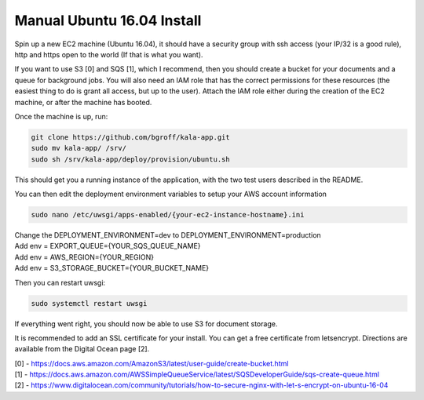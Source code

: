 Manual Ubuntu 16.04 Install
===========================

Spin up a new EC2 machine (Ubuntu 16.04), it should have a security group with ssh access (your IP/32 is a good rule), http and https open to the world (If that is what you want).

If you want to use S3 [0] and SQS [1], which I recommend, then you should create a bucket for your documents and a queue for background jobs. You will also need an IAM role that has the correct permissions for these resources (the easiest thing to do is grant all access, but up to the user). Attach the IAM role either during the creation of the EC2 machine, or after the machine has booted.

Once the machine is up, run:

.. code-block:: bash

    git clone https://github.com/bgroff/kala-app.git
    sudo mv kala-app/ /srv/
    sudo sh /srv/kala-app/deploy/provision/ubuntu.sh 

This should get you a running instance of the application, with the two test users described in the README.

You can then edit the deployment environment variables to setup your AWS account information

.. code-block:: bash

    sudo nano /etc/uwsgi/apps-enabled/{your-ec2-instance-hostname}.ini

| Change the DEPLOYMENT_ENVIRONMENT=dev to DEPLOYMENT_ENVIRONMENT=production
| Add env = EXPORT_QUEUE={YOUR_SQS_QUEUE_NAME}
| Add env = AWS_REGION={YOUR_REGION}
| Add env = S3_STORAGE_BUCKET={YOUR_BUCKET_NAME}

Then you can restart uwsgi:

.. code-block:: bash

    sudo systemctl restart uwsgi

If everything went right, you should now be able to use S3 for document storage.

It is recommended to add an SSL certificate for your install. You can get a free certificate from letsencrypt. Directions are available from the Digital Ocean page [2].

| [0] - https://docs.aws.amazon.com/AmazonS3/latest/user-guide/create-bucket.html
| [1] - https://docs.aws.amazon.com/AWSSimpleQueueService/latest/SQSDeveloperGuide/sqs-create-queue.html
| [2] - https://www.digitalocean.com/community/tutorials/how-to-secure-nginx-with-let-s-encrypt-on-ubuntu-16-04
